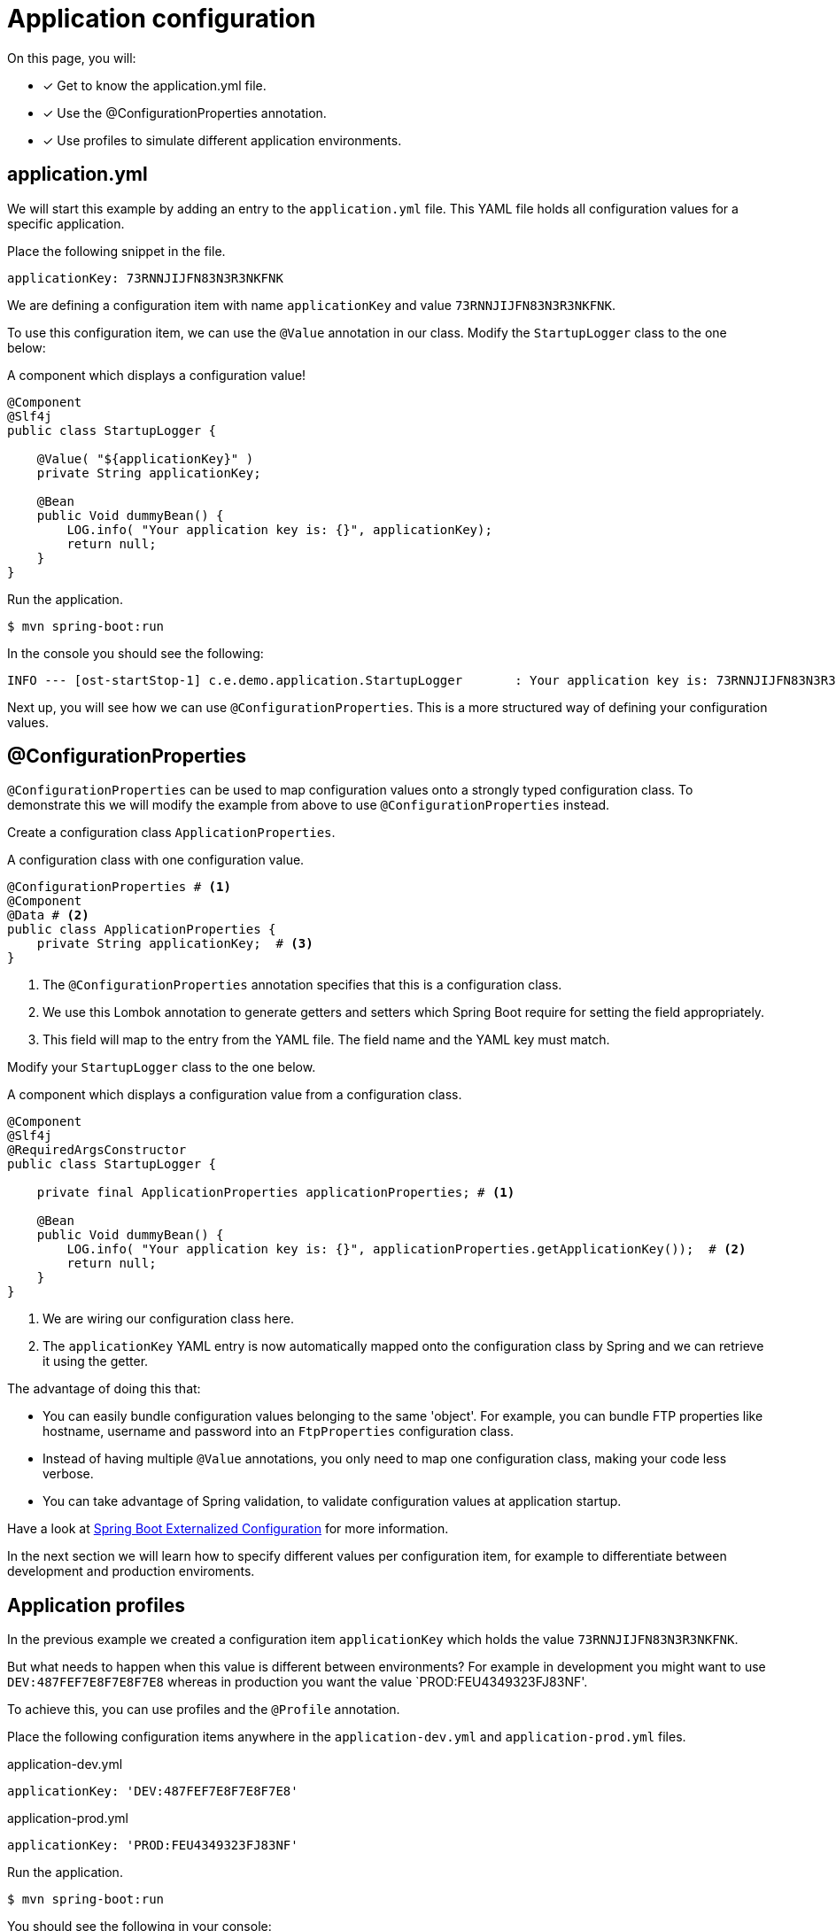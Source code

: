 = Application configuration

On this page, you will:

* [*] Get to know the application.yml file.
* [*] Use the @ConfigurationProperties annotation.
* [*] Use profiles to simulate different application environments.

[[application-yml]]
== application.yml

We will start this example by adding an entry to the `application.yml` file.
This YAML file holds all configuration values for a specific application.

Place the following snippet in the file.

[source,yaml,indent=0]
[subs="verbatim,quotes,attributes"]
----
applicationKey: 73RNNJIJFN83N3R3NKFNK
----

We are defining a configuration item with name `applicationKey` and value `73RNNJIJFN83N3R3NKFNK`.

To use this configuration item, we can use the `@Value` annotation in our class.
Modify the `StartupLogger` class to the one below:

.A component which displays a configuration value!
[source,java,indent=0]
[subs="verbatim,quotes,attributes"]
----
@Component
@Slf4j
public class StartupLogger {

    @Value( "${applicationKey}" )
    private String applicationKey;

    @Bean
    public Void dummyBean() {
        LOG.info( "Your application key is: {}", applicationKey);
        return null;
    }
}
----

Run the application.

----
$ mvn spring-boot:run
----

In the console you should see the following:

----
INFO --- [ost-startStop-1] c.e.demo.application.StartupLogger       : Your application key is: 73RNNJIJFN83N3R3NKFNK
----

Next up, you will see how we can use `@ConfigurationProperties`.
This is a more structured way of defining your configuration values.

[[configuration-properties]]
== @ConfigurationProperties

`@ConfigurationProperties` can be used to map configuration values onto a strongly typed configuration class.
To demonstrate this we will modify the example from above to use `@ConfigurationProperties` instead.

Create a configuration class `ApplicationProperties`.

.A configuration class with one configuration value.
[source,java,indent=0]
[subs="verbatim,quotes,attributes"]
----
@ConfigurationProperties # <1>
@Component
@Data # <2>
public class ApplicationProperties {
    private String applicationKey;  # <3>
}
----

<1> The `@ConfigurationProperties` annotation specifies that this is a configuration class.
<2> We use this Lombok annotation to generate getters and setters which Spring Boot require for setting the field appropriately.
<3> This field will map to the entry from the YAML file. The field name and the YAML key must match.

Modify your `StartupLogger` class to the one below.

.A component which displays a configuration value from a configuration class.
[source,java,indent=0]
[subs="verbatim,quotes,attributes"]
----
@Component
@Slf4j
@RequiredArgsConstructor
public class StartupLogger {

    private final ApplicationProperties applicationProperties; # <1>

    @Bean
    public Void dummyBean() {
        LOG.info( "Your application key is: {}", applicationProperties.getApplicationKey());  # <2>
        return null;
    }
}
----

<1> We are wiring our configuration class here.
<2> The `applicationKey` YAML entry is now automatically mapped onto the configuration class by Spring and we can retrieve it using the getter.

The advantage of doing this that:

* You can easily bundle configuration values belonging to the same 'object'.
For example, you can bundle FTP properties like hostname, username and password into an `FtpProperties` configuration class.
* Instead of having multiple `@Value` annotations, you only need to map one configuration class, making your code less verbose.
* You can take advantage of Spring validation, to validate configuration values at application startup.

Have a look at https://docs.spring.io/spring-boot/docs/1.5.10.RELEASE/reference/html/boot-features-external-config.html#boot-features-external-config-typesafe-configuration-properties[Spring Boot Externalized Configuration] for more information.

In the next section we will learn how to specify different values per configuration item, for example to differentiate between development and production enviroments.

[[application-profiles]]
== Application profiles

In the previous example we created a configuration item `applicationKey` which holds the value `73RNNJIJFN83N3R3NKFNK`.

But what needs to happen when this value is different between environments?
For example in development you might want to use `DEV:487FEF7E8F7E8F7E8` whereas in production you want the value `PROD:FEU4349323FJ83NF'.

To achieve this, you can use profiles and the `@Profile` annotation.

Place the following configuration items anywhere in the `application-dev.yml` and `application-prod.yml` files.

.application-dev.yml
[source,yaml,indent=0]
[subs="verbatim,quotes,attributes"]
----
applicationKey: 'DEV:487FEF7E8F7E8F7E8'
----

.application-prod.yml
[source,yaml,indent=0]
[subs="verbatim,quotes,attributes"]
----
applicationKey: 'PROD:FEU4349323FJ83NF'
----

Run the application.

----
$ mvn spring-boot:run
----

You should see the following in your console:

----
INFO --- [ost-startStop-1] c.e.demo.application.StartupLogger       : Your application key is: 73RNNJIJFN83N3R3NKFNK
----

****
*Why is this?*

You specified configuration values in several configuration values, but you did not specify which profile needed to be active.
This can be done by specifying the `spring.profiles.active` property when starting the application.

A hint was also in the console:

----
INFO --- [  restartedMain] com.example.demo.DemoApplication         : Starting DemoApplication with PID 133348
INFO --- [  restartedMain] com.example.demo.DemoApplication         : No active profile set, falling back to default profiles: default
----
****

Let's fix this and start our application with the `dev` profile.

----
$ mvn spring-boot:run -Dspring-boot.run.profiles=dev
----

WARNING: Because we are running the application with the spring-boot-maven-plugin, the property is actually `spring-boot.run.profiles`.

Alterntatively, you could fix this by using an environment variable instead:

----
$ SPRING_PROFILES_ACTIVE=dev mvn spring-boot:run
----

TIP: You would get the same behaviour when using the following command line in case of an executable jar:

----
$ java -jar target/demo.jar -Dspring.profiles.active=dev
----

In the console you should now see:

----
INFO --- [  restartedMain] com.example.demo.DemoApplication         : Starting DemoApplication with PID 126896
INFO --- [  restartedMain] com.example.demo.DemoApplication         : The following profiles are active: dev
...
INFO --- [ost-startStop-1] c.e.demo.application.StartupLogger       : Your application key is: DEV:487FEF7E8F7E8F7E8
----

For production, the command line would be:
----
$ java -jar target/demo.jar -Dspring.profiles.active=prod
----

Note that it's also possible to combine profiles, the following would activate the `dev` profile as well as the `test-data` profile.

----
$ java -jar target/demo.jar -Dspring.profiles.active=dev,test-data
----

Read the https://docs.spring.io/spring-boot/docs/1.5.10.RELEASE/reference/html/boot-features-profiles.html[Spring Boot Profiles] documentation for more configuration options.